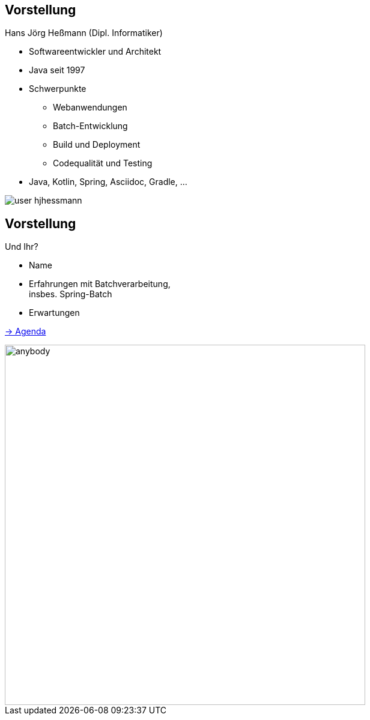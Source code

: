 [.columns]
== Vorstellung

--
[.heading]
Hans Jörg Heßmann (Dipl. Informatiker)

* Softwareentwickler und Architekt
* Java seit 1997
* Schwerpunkte
** Webanwendungen
** Batch-Entwicklung
** Build und Deployment
** Codequalität und Testing
* Java, Kotlin, Spring, Asciidoc, Gradle, ...
--

image::anderscore/user-hjhessmann.jpg[]

[.columns]
== Vorstellung

[.top]
--
[.heading]
Und Ihr?

* Name
* Erfahrungen mit Batchverarbeitung, +
  insbes. Spring-Batch
* Erwartungen

link:index.html[-> Agenda]
--

image::anderscore/anybody.jpg[ height=600, pdfwidth=50%]
